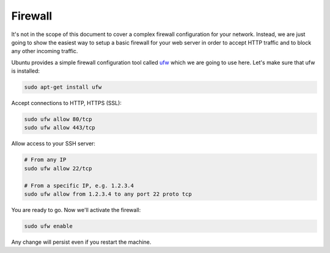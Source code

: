 .. _security-firewall:

========
Firewall
========

It's not in the scope of this document to cover a complex firewall configuration
for your network. Instead, we are just going to show the easiest way to setup
a basic firewall for your web server in order to accept HTTP traffic and to
block any other incoming traffic.

Ubuntu provides a simple firewall configuration tool called
`ufw <https://wiki.ubuntu.com/UncomplicatedFirewall>`_ which we are going to use
here. Let's make sure that ufw is installed:

.. code-block:: bash

   sudo apt-get install ufw

Accept connections to HTTP, HTTPS (SSL):

.. code-block:: bash

   sudo ufw allow 80/tcp
   sudo ufw allow 443/tcp

Allow access to your SSH server:

.. code-block:: bash

   # From any IP
   sudo ufw allow 22/tcp

   # From a specific IP, e.g. 1.2.3.4
   sudo ufw allow from 1.2.3.4 to any port 22 proto tcp

You are ready to go. Now we'll activate the firewall:

.. code-block:: bash

   sudo ufw enable

Any change will persist even if you restart the machine.
